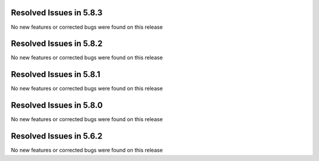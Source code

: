 Resolved Issues in 5.8.3
--------------------------------------------------------------------------------

No new features or corrected bugs were found on this release

Resolved Issues in 5.8.2
--------------------------------------------------------------------------------

No new features or corrected bugs were found on this release


Resolved Issues in 5.8.1
--------------------------------------------------------------------------------

No new features or corrected bugs were found on this release


Resolved Issues in 5.8.0
--------------------------------------------------------------------------------

No new features or corrected bugs were found on this release


Resolved Issues in 5.6.2
--------------------------------------------------------------------------------

No new features or corrected bugs were found on this release




